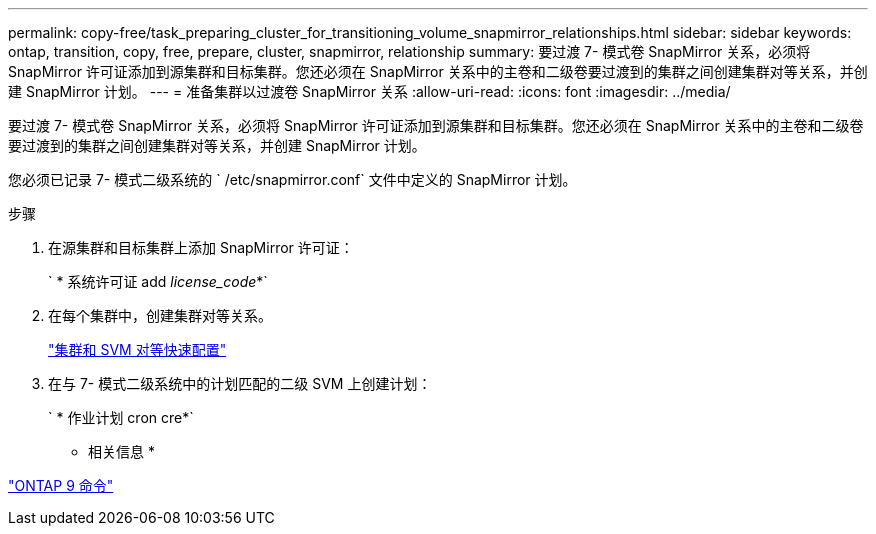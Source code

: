 ---
permalink: copy-free/task_preparing_cluster_for_transitioning_volume_snapmirror_relationships.html 
sidebar: sidebar 
keywords: ontap, transition, copy, free, prepare, cluster, snapmirror, relationship 
summary: 要过渡 7- 模式卷 SnapMirror 关系，必须将 SnapMirror 许可证添加到源集群和目标集群。您还必须在 SnapMirror 关系中的主卷和二级卷要过渡到的集群之间创建集群对等关系，并创建 SnapMirror 计划。 
---
= 准备集群以过渡卷 SnapMirror 关系
:allow-uri-read: 
:icons: font
:imagesdir: ../media/


[role="lead"]
要过渡 7- 模式卷 SnapMirror 关系，必须将 SnapMirror 许可证添加到源集群和目标集群。您还必须在 SnapMirror 关系中的主卷和二级卷要过渡到的集群之间创建集群对等关系，并创建 SnapMirror 计划。

您必须已记录 7- 模式二级系统的 ` /etc/snapmirror.conf` 文件中定义的 SnapMirror 计划。

.步骤
. 在源集群和目标集群上添加 SnapMirror 许可证：
+
` * 系统许可证 add _license_code_*`

. 在每个集群中，创建集群对等关系。
+
http://docs.netapp.com/ontap-9/topic/com.netapp.doc.exp-clus-peer/home.html["集群和 SVM 对等快速配置"]

. 在与 7- 模式二级系统中的计划匹配的二级 SVM 上创建计划：
+
` * 作业计划 cron cre*`



* 相关信息 *

http://docs.netapp.com/ontap-9/topic/com.netapp.doc.dot-cm-cmpr/GUID-5CB10C70-AC11-41C0-8C16-B4D0DF916E9B.html["ONTAP 9 命令"]
